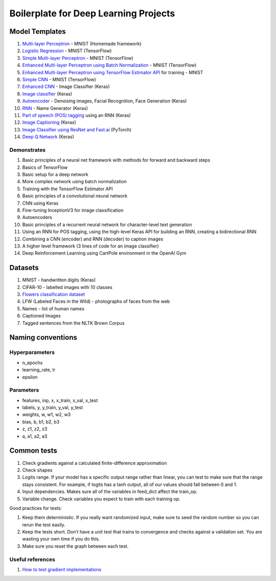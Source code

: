 Boilerplate for Deep Learning Projects
======================================

Model Templates
---------------

1. `Multi-layer Perceptron <src/homemade/__init__.py>`_ - MNIST (Homemade framework)
2. `Logistic Regression <src/tf_model/logreg/__init__.py>`_ - MNIST (TensorFlow)
3. `Simple Multi-layer Perceptron <src/tf_model/simple/__init__.py>`_ - MNIST (TensorFlow)
4. `Enhanced Multi-layer Perceptron using Batch Normalization <src/tf_model/enhanced/__init__.py>`_ - MNIST (TensorFlow)
5. `Enhanced Multi-layer Perceptron using TensorFlow Estimator API <src/tf_model/with_estimator/__init__.py>`_ for training - MNIST
6. `Simple CNN <src/tf_model/simple_cnn/__init__.py>`_ - MNIST (TensorFlow)
7. `Enhanced CNN <src/keras_model/cnn/__init__.py>`_ - Image Classifier (Keras)
8. `Image classifier <src/keras_model/image_classifier/__init__.py>`_ (Keras)
9. `Autoencoder <src/keras_model/autoencoder/__init__.py>`_ - Denoising images, Facial Recognition, Face Generation (Keras)
10. `RNN <src/keras_model/rnn/__init__.py>`_ - Name Generator (Keras)
11. `Part of speech (POS) tagging <src/keras_model/pos_tagger/__init__.py>`_ using an RNN (Keras)
12. `Image Captioning <src/keras_model/image_captioning/__init__.py>`_ (Keras)
13. `Image Classifier using ResNet and Fast.ai <src/pytorch_model/cnn/__init__.py>`_ (PyTorch)
14. `Deep Q Network <src/keras_model/dqn/__init__.py>`_ (Keras)

Demonstrates
^^^^^^^^^^^^

1. Basic principles of a neural net framework with methods for forward and backward steps
2. Basics of TensorFlow
3. Basic setup for a deep network
4. More complex network using batch normalization
5. Training with the TensorFlow Estimator API
6. Basic principles of a convolutional neural network
7. CNN using Keras
8. Fine-tuning InceptionV3 for image classification
9. Autoencoders
10. Basic principles of a recurrent neural network for character-level text generation
11. Using an RNN for POS tagging, using the high-level Keras API for building an RNN,
    creating a bidirectional RNN
12. Combining a CNN (encoder) and RNN (decoder) to caption images
13. A higher level framework (3 lines of code for an image classifier)
14. Deep Reinforcement Learning using CartPole environment in the OpenAI Gym


Datasets
--------

1. MNIST - handwritten digits (Keras)
2. CIFAR-10 - labelled images with 10 classes
3. `Flowers classification dataset`_
4. LFW (Labeled Faces in the Wild) - photographs of faces from the web
5. Names - list of human names
6. Captioned Images
7. Tagged sentences from the NLTK Brown Corpus


Naming conventions
------------------

Hyperparameters
^^^^^^^^^^^^^^^

* n_epochs
* learning_rate, lr
* epsilon


Parameters
^^^^^^^^^^

* features, inp, x, x_train, x_val, x_test
* labels, y, y_train, y_val, y_test
* weights, w, w1, w2, w3
* bias, b, b1, b2, b3
* z, z1, z2, z3
* a, a1, a2, a3


Common tests
------------

1. Check gradients against a calculated finite-difference approximation
2. Check shapes
3. Logits range. If your model has a specific output range rather than linear, you can test
   to make sure that the range stays consistent. For example, if logits has a tanh output,
   all of our values should fall between 0 and 1.
4. Input dependencies. Makes sure all of the variables in feed_dict affect the train_op.
5. Variable change. Check variables you expect to train with each training op.

Good practices for tests:

1. Keep them deterministic. If you really want randomized input, make sure to seed the
   random number so you can rerun the test easily.
2. Keep the tests short. Don’t have a unit test that trains to convergence and checks
   against a validation set. You are wasting your own time if you do this.
3. Make sure you reset the graph between each test.


Useful references
^^^^^^^^^^^^^^^^^

1. `How to test gradient implementations`_

.. _`Flowers classification dataset`: http://www.robots.ox.ac.uk/~vgg/data/flowers/102/index.html
.. _`How to test gradient implementations`: https://timvieira.github.io/blog/post/2017/04/21/how-to-test-gradient-implementations/
